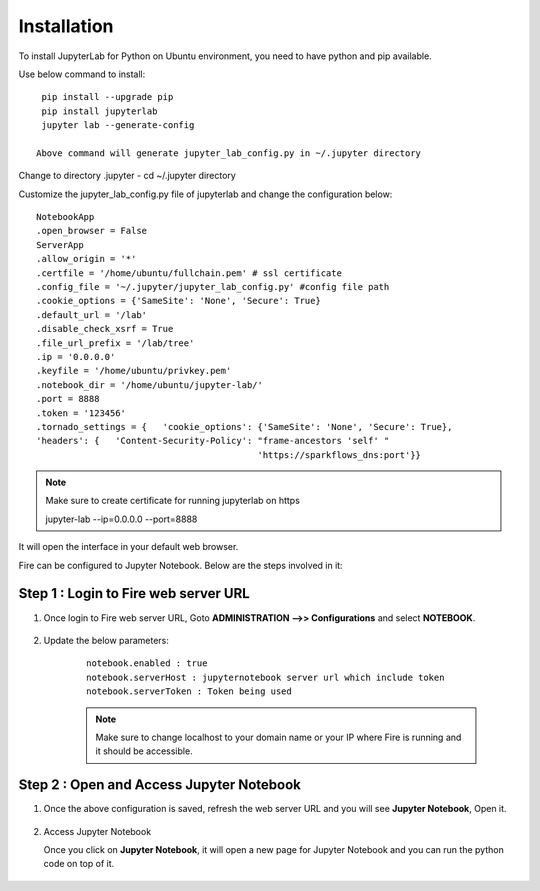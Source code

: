 Installation
======

To install JupyterLab for Python on Ubuntu environment, you need to have python and pip available.

Use below command to install: ::


    pip install --upgrade pip
    pip install jupyterlab
    jupyter lab --generate-config

   Above command will generate jupyter_lab_config.py in ~/.jupyter directory

Change to directory .jupyter - cd ~/.jupyter directory

Customize the jupyter_lab_config.py file of jupyterlab and change the configuration below::

    NotebookApp
    .open_browser = False
    ServerApp
    .allow_origin = '*'
    .certfile = '/home/ubuntu/fullchain.pem' # ssl certificate
    .config_file = '~/.jupyter/jupyter_lab_config.py' #config file path
    .cookie_options = {'SameSite': 'None', 'Secure': True}
    .default_url = '/lab'
    .disable_check_xsrf = True
    .file_url_prefix = '/lab/tree'
    .ip = '0.0.0.0'
    .keyfile = '/home/ubuntu/privkey.pem'
    .notebook_dir = '/home/ubuntu/jupyter-lab/'
    .port = 8888
    .token = '123456'
    .tornado_settings = {   'cookie_options': {'SameSite': 'None', 'Secure': True},
    'headers': {   'Content-Security-Policy': "frame-ancestors 'self' "
                                              'https://sparkflows_dns:port'}}



.. note:: Make sure to create certificate for running jupyterlab on https

    jupyter-lab --ip=0.0.0.0 --port=8888

It will open the interface in your default web browser.

Fire can be configured to Jupyter Notebook. Below are  the steps involved in it:

Step 1 : Login to Fire web server URL
.............

#. Once login to Fire web server URL, Goto **ADMINISTRATION -->> Configurations** and select **NOTEBOOK**.


    .. figure:: ../../../_assets/operating/jupyter_notebook_1.PNG
       :alt: operating
       :width: 60%

#. Update the below parameters:

    ::

        notebook.enabled : true
        notebook.serverHost : jupyternotebook server url which include token
        notebook.serverToken : Token being used
    
    .. note::  Make sure to change localhost to your domain name or your IP where Fire is running and it should be accessible.   


Step 2 : Open and Access Jupyter Notebook
.............

#. Once the above configuration is saved, refresh the web server URL and you will see **Jupyter Notebook**, Open it.

    .. figure:: ../../../_assets/operating/jupyter_notebook-access.PNG
       :alt: operating
       :width: 60%

#. Access Jupyter Notebook

   Once you click on **Jupyter Notebook**, it will open a new page for Jupyter Notebook and you can run the python code on top of it.

    .. figure:: ../../../_assets/operating/jupyter_notebook_2.PNG
       :alt: operating
       :width: 60%

    .. figure:: ../../../_assets/operating/jupyter_notebook_command.PNG
       :alt: operating
       :width: 60%
